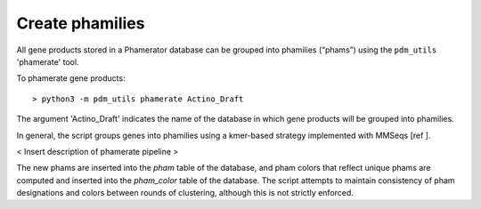 Create phamilies
================

All gene products stored in a Phamerator database can be grouped into phamilies (“phams”) using the ``pdm_utils`` 'phamerate' tool.

To phamerate gene products::

    > python3 -m pdm_utils phamerate Actino_Draft


The argument 'Actino_Draft' indicates the name of the database in which gene products will be grouped into phamilies.


In general, the script groups genes into phamilies using a kmer-based strategy implemented with MMSeqs [ref ].

< Insert description of phamerate pipeline >

The new phams are inserted into the *pham* table of the database, and pham colors that reflect unique phams are computed and inserted into the *pham_color* table of the database. The script attempts to maintain consistency of pham designations and colors between rounds of clustering, although this is not strictly enforced.
